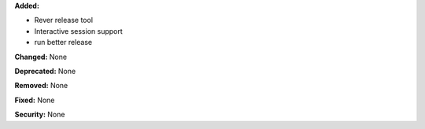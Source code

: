 **Added:**

* Rever release tool
* Interactive session support
* run better release

**Changed:** None

**Deprecated:** None

**Removed:** None

**Fixed:** None

**Security:** None
